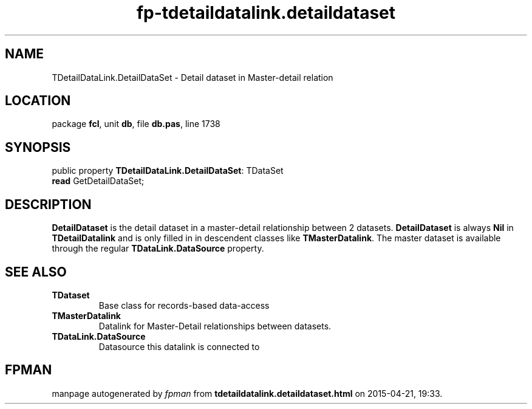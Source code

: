 .\" file autogenerated by fpman
.TH "fp-tdetaildatalink.detaildataset" 3 "2014-03-14" "fpman" "Free Pascal Programmer's Manual"
.SH NAME
TDetailDataLink.DetailDataSet - Detail dataset in Master-detail relation
.SH LOCATION
package \fBfcl\fR, unit \fBdb\fR, file \fBdb.pas\fR, line 1738
.SH SYNOPSIS
public property \fBTDetailDataLink.DetailDataSet\fR: TDataSet
  \fBread\fR GetDetailDataSet;
.SH DESCRIPTION
\fBDetailDataset\fR is the detail dataset in a master-detail relationship between 2 datasets. \fBDetailDataset\fR is always \fBNil\fR in \fBTDetailDatalink\fR and is only filled in in descendent classes like \fBTMasterDatalink\fR. The master dataset is available through the regular \fBTDataLink.DataSource\fR property.


.SH SEE ALSO
.TP
.B TDataset
Base class for records-based data-access
.TP
.B TMasterDatalink
Datalink for Master-Detail relationships between datasets.
.TP
.B TDataLink.DataSource
Datasource this datalink is connected to

.SH FPMAN
manpage autogenerated by \fIfpman\fR from \fBtdetaildatalink.detaildataset.html\fR on 2015-04-21, 19:33.

